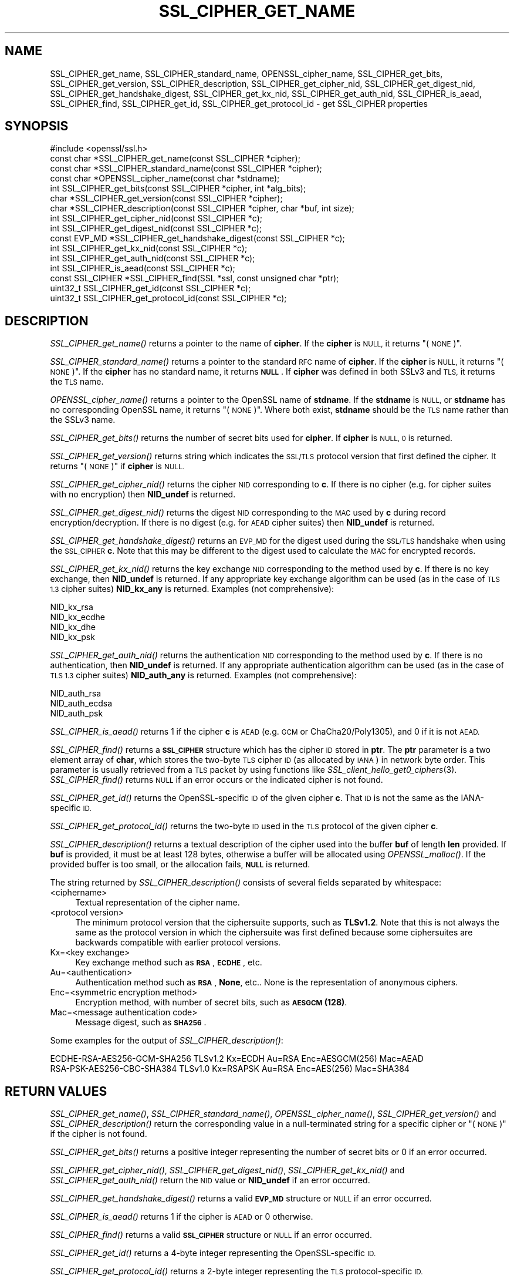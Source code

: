 .\" Automatically generated by Pod::Man 2.28 (Pod::Simple 3.29)
.\"
.\" Standard preamble:
.\" ========================================================================
.de Sp \" Vertical space (when we can't use .PP)
.if t .sp .5v
.if n .sp
..
.de Vb \" Begin verbatim text
.ft CW
.nf
.ne \\$1
..
.de Ve \" End verbatim text
.ft R
.fi
..
.\" Set up some character translations and predefined strings.  \*(-- will
.\" give an unbreakable dash, \*(PI will give pi, \*(L" will give a left
.\" double quote, and \*(R" will give a right double quote.  \*(C+ will
.\" give a nicer C++.  Capital omega is used to do unbreakable dashes and
.\" therefore won't be available.  \*(C` and \*(C' expand to `' in nroff,
.\" nothing in troff, for use with C<>.
.tr \(*W-
.ds C+ C\v'-.1v'\h'-1p'\s-2+\h'-1p'+\s0\v'.1v'\h'-1p'
.ie n \{\
.    ds -- \(*W-
.    ds PI pi
.    if (\n(.H=4u)&(1m=24u) .ds -- \(*W\h'-12u'\(*W\h'-12u'-\" diablo 10 pitch
.    if (\n(.H=4u)&(1m=20u) .ds -- \(*W\h'-12u'\(*W\h'-8u'-\"  diablo 12 pitch
.    ds L" ""
.    ds R" ""
.    ds C` ""
.    ds C' ""
'br\}
.el\{\
.    ds -- \|\(em\|
.    ds PI \(*p
.    ds L" ``
.    ds R" ''
.    ds C`
.    ds C'
'br\}
.\"
.\" Escape single quotes in literal strings from groff's Unicode transform.
.ie \n(.g .ds Aq \(aq
.el       .ds Aq '
.\"
.\" If the F register is turned on, we'll generate index entries on stderr for
.\" titles (.TH), headers (.SH), subsections (.SS), items (.Ip), and index
.\" entries marked with X<> in POD.  Of course, you'll have to process the
.\" output yourself in some meaningful fashion.
.\"
.\" Avoid warning from groff about undefined register 'F'.
.de IX
..
.nr rF 0
.if \n(.g .if rF .nr rF 1
.if (\n(rF:(\n(.g==0)) \{
.    if \nF \{
.        de IX
.        tm Index:\\$1\t\\n%\t"\\$2"
..
.        if !\nF==2 \{
.            nr % 0
.            nr F 2
.        \}
.    \}
.\}
.rr rF
.\"
.\" Accent mark definitions (@(#)ms.acc 1.5 88/02/08 SMI; from UCB 4.2).
.\" Fear.  Run.  Save yourself.  No user-serviceable parts.
.    \" fudge factors for nroff and troff
.if n \{\
.    ds #H 0
.    ds #V .8m
.    ds #F .3m
.    ds #[ \f1
.    ds #] \fP
.\}
.if t \{\
.    ds #H ((1u-(\\\\n(.fu%2u))*.13m)
.    ds #V .6m
.    ds #F 0
.    ds #[ \&
.    ds #] \&
.\}
.    \" simple accents for nroff and troff
.if n \{\
.    ds ' \&
.    ds ` \&
.    ds ^ \&
.    ds , \&
.    ds ~ ~
.    ds /
.\}
.if t \{\
.    ds ' \\k:\h'-(\\n(.wu*8/10-\*(#H)'\'\h"|\\n:u"
.    ds ` \\k:\h'-(\\n(.wu*8/10-\*(#H)'\`\h'|\\n:u'
.    ds ^ \\k:\h'-(\\n(.wu*10/11-\*(#H)'^\h'|\\n:u'
.    ds , \\k:\h'-(\\n(.wu*8/10)',\h'|\\n:u'
.    ds ~ \\k:\h'-(\\n(.wu-\*(#H-.1m)'~\h'|\\n:u'
.    ds / \\k:\h'-(\\n(.wu*8/10-\*(#H)'\z\(sl\h'|\\n:u'
.\}
.    \" troff and (daisy-wheel) nroff accents
.ds : \\k:\h'-(\\n(.wu*8/10-\*(#H+.1m+\*(#F)'\v'-\*(#V'\z.\h'.2m+\*(#F'.\h'|\\n:u'\v'\*(#V'
.ds 8 \h'\*(#H'\(*b\h'-\*(#H'
.ds o \\k:\h'-(\\n(.wu+\w'\(de'u-\*(#H)/2u'\v'-.3n'\*(#[\z\(de\v'.3n'\h'|\\n:u'\*(#]
.ds d- \h'\*(#H'\(pd\h'-\w'~'u'\v'-.25m'\f2\(hy\fP\v'.25m'\h'-\*(#H'
.ds D- D\\k:\h'-\w'D'u'\v'-.11m'\z\(hy\v'.11m'\h'|\\n:u'
.ds th \*(#[\v'.3m'\s+1I\s-1\v'-.3m'\h'-(\w'I'u*2/3)'\s-1o\s+1\*(#]
.ds Th \*(#[\s+2I\s-2\h'-\w'I'u*3/5'\v'-.3m'o\v'.3m'\*(#]
.ds ae a\h'-(\w'a'u*4/10)'e
.ds Ae A\h'-(\w'A'u*4/10)'E
.    \" corrections for vroff
.if v .ds ~ \\k:\h'-(\\n(.wu*9/10-\*(#H)'\s-2\u~\d\s+2\h'|\\n:u'
.if v .ds ^ \\k:\h'-(\\n(.wu*10/11-\*(#H)'\v'-.4m'^\v'.4m'\h'|\\n:u'
.    \" for low resolution devices (crt and lpr)
.if \n(.H>23 .if \n(.V>19 \
\{\
.    ds : e
.    ds 8 ss
.    ds o a
.    ds d- d\h'-1'\(ga
.    ds D- D\h'-1'\(hy
.    ds th \o'bp'
.    ds Th \o'LP'
.    ds ae ae
.    ds Ae AE
.\}
.rm #[ #] #H #V #F C
.\" ========================================================================
.\"
.IX Title "SSL_CIPHER_GET_NAME 3"
.TH SSL_CIPHER_GET_NAME 3 "2019-05-28" "1.1.1c" "OpenSSL"
.\" For nroff, turn off justification.  Always turn off hyphenation; it makes
.\" way too many mistakes in technical documents.
.if n .ad l
.nh
.SH "NAME"
SSL_CIPHER_get_name, SSL_CIPHER_standard_name, OPENSSL_cipher_name, SSL_CIPHER_get_bits, SSL_CIPHER_get_version, SSL_CIPHER_description, SSL_CIPHER_get_cipher_nid, SSL_CIPHER_get_digest_nid, SSL_CIPHER_get_handshake_digest, SSL_CIPHER_get_kx_nid, SSL_CIPHER_get_auth_nid, SSL_CIPHER_is_aead, SSL_CIPHER_find, SSL_CIPHER_get_id, SSL_CIPHER_get_protocol_id \&\- get SSL_CIPHER properties
.SH "SYNOPSIS"
.IX Header "SYNOPSIS"
.Vb 1
\& #include <openssl/ssl.h>
\&
\& const char *SSL_CIPHER_get_name(const SSL_CIPHER *cipher);
\& const char *SSL_CIPHER_standard_name(const SSL_CIPHER *cipher);
\& const char *OPENSSL_cipher_name(const char *stdname);
\& int SSL_CIPHER_get_bits(const SSL_CIPHER *cipher, int *alg_bits);
\& char *SSL_CIPHER_get_version(const SSL_CIPHER *cipher);
\& char *SSL_CIPHER_description(const SSL_CIPHER *cipher, char *buf, int size);
\& int SSL_CIPHER_get_cipher_nid(const SSL_CIPHER *c);
\& int SSL_CIPHER_get_digest_nid(const SSL_CIPHER *c);
\& const EVP_MD *SSL_CIPHER_get_handshake_digest(const SSL_CIPHER *c);
\& int SSL_CIPHER_get_kx_nid(const SSL_CIPHER *c);
\& int SSL_CIPHER_get_auth_nid(const SSL_CIPHER *c);
\& int SSL_CIPHER_is_aead(const SSL_CIPHER *c);
\& const SSL_CIPHER *SSL_CIPHER_find(SSL *ssl, const unsigned char *ptr);
\& uint32_t SSL_CIPHER_get_id(const SSL_CIPHER *c);
\& uint32_t SSL_CIPHER_get_protocol_id(const SSL_CIPHER *c);
.Ve
.SH "DESCRIPTION"
.IX Header "DESCRIPTION"
\&\fISSL_CIPHER_get_name()\fR returns a pointer to the name of \fBcipher\fR. If the
\&\fBcipher\fR is \s-1NULL,\s0 it returns \*(L"(\s-1NONE\s0)\*(R".
.PP
\&\fISSL_CIPHER_standard_name()\fR returns a pointer to the standard \s-1RFC\s0 name of
\&\fBcipher\fR. If the \fBcipher\fR is \s-1NULL,\s0 it returns \*(L"(\s-1NONE\s0)\*(R". If the \fBcipher\fR
has no standard name, it returns \fB\s-1NULL\s0\fR. If \fBcipher\fR was defined in both
SSLv3 and \s-1TLS,\s0 it returns the \s-1TLS\s0 name.
.PP
\&\fIOPENSSL_cipher_name()\fR returns a pointer to the OpenSSL name of \fBstdname\fR.
If the \fBstdname\fR is \s-1NULL,\s0 or \fBstdname\fR has no corresponding OpenSSL name,
it returns \*(L"(\s-1NONE\s0)\*(R". Where both exist, \fBstdname\fR should be the \s-1TLS\s0 name rather
than the SSLv3 name.
.PP
\&\fISSL_CIPHER_get_bits()\fR returns the number of secret bits used for \fBcipher\fR.
If \fBcipher\fR is \s-1NULL, 0\s0 is returned.
.PP
\&\fISSL_CIPHER_get_version()\fR returns string which indicates the \s-1SSL/TLS\s0 protocol
version that first defined the cipher.  It returns \*(L"(\s-1NONE\s0)\*(R" if \fBcipher\fR is \s-1NULL.\s0
.PP
\&\fISSL_CIPHER_get_cipher_nid()\fR returns the cipher \s-1NID\s0 corresponding to \fBc\fR.
If there is no cipher (e.g. for cipher suites with no encryption) then
\&\fBNID_undef\fR is returned.
.PP
\&\fISSL_CIPHER_get_digest_nid()\fR returns the digest \s-1NID\s0 corresponding to the \s-1MAC\s0
used by \fBc\fR during record encryption/decryption. If there is no digest (e.g.
for \s-1AEAD\s0 cipher suites) then \fBNID_undef\fR is returned.
.PP
\&\fISSL_CIPHER_get_handshake_digest()\fR returns an \s-1EVP_MD\s0 for the digest used during
the \s-1SSL/TLS\s0 handshake when using the \s-1SSL_CIPHER \s0\fBc\fR. Note that this may be
different to the digest used to calculate the \s-1MAC\s0 for encrypted records.
.PP
\&\fISSL_CIPHER_get_kx_nid()\fR returns the key exchange \s-1NID\s0 corresponding to the method
used by \fBc\fR. If there is no key exchange, then \fBNID_undef\fR is returned.
If any appropriate key exchange algorithm can be used (as in the case of \s-1TLS 1.3\s0
cipher suites) \fBNID_kx_any\fR is returned. Examples (not comprehensive):
.PP
.Vb 4
\& NID_kx_rsa
\& NID_kx_ecdhe
\& NID_kx_dhe
\& NID_kx_psk
.Ve
.PP
\&\fISSL_CIPHER_get_auth_nid()\fR returns the authentication \s-1NID\s0 corresponding to the method
used by \fBc\fR. If there is no authentication, then \fBNID_undef\fR is returned.
If any appropriate authentication algorithm can be used (as in the case of
\&\s-1TLS 1.3\s0 cipher suites) \fBNID_auth_any\fR is returned. Examples (not comprehensive):
.PP
.Vb 3
\& NID_auth_rsa
\& NID_auth_ecdsa
\& NID_auth_psk
.Ve
.PP
\&\fISSL_CIPHER_is_aead()\fR returns 1 if the cipher \fBc\fR is \s-1AEAD \s0(e.g. \s-1GCM\s0 or
ChaCha20/Poly1305), and 0 if it is not \s-1AEAD.\s0
.PP
\&\fISSL_CIPHER_find()\fR returns a \fB\s-1SSL_CIPHER\s0\fR structure which has the cipher \s-1ID\s0 stored
in \fBptr\fR. The \fBptr\fR parameter is a two element array of \fBchar\fR, which stores the
two-byte \s-1TLS\s0 cipher \s-1ID \s0(as allocated by \s-1IANA\s0) in network byte order. This parameter
is usually retrieved from a \s-1TLS\s0 packet by using functions like
\&\fISSL_client_hello_get0_ciphers\fR\|(3).  \fISSL_CIPHER_find()\fR returns \s-1NULL\s0 if an
error occurs or the indicated cipher is not found.
.PP
\&\fISSL_CIPHER_get_id()\fR returns the OpenSSL-specific \s-1ID\s0 of the given cipher \fBc\fR. That \s-1ID\s0 is
not the same as the IANA-specific \s-1ID.\s0
.PP
\&\fISSL_CIPHER_get_protocol_id()\fR returns the two-byte \s-1ID\s0 used in the \s-1TLS\s0 protocol of the given
cipher \fBc\fR.
.PP
\&\fISSL_CIPHER_description()\fR returns a textual description of the cipher used
into the buffer \fBbuf\fR of length \fBlen\fR provided.  If \fBbuf\fR is provided, it
must be at least 128 bytes, otherwise a buffer will be allocated using
\&\fIOPENSSL_malloc()\fR.  If the provided buffer is too small, or the allocation fails,
\&\fB\s-1NULL\s0\fR is returned.
.PP
The string returned by \fISSL_CIPHER_description()\fR consists of several fields
separated by whitespace:
.IP "<ciphername>" 4
.IX Item "<ciphername>"
Textual representation of the cipher name.
.IP "<protocol version>" 4
.IX Item "<protocol version>"
The minimum protocol version that the ciphersuite supports, such as \fBTLSv1.2\fR.
Note that this is not always the same as the protocol version in which the
ciphersuite was first defined because some ciphersuites are backwards compatible
with earlier protocol versions.
.IP "Kx=<key exchange>" 4
.IX Item "Kx=<key exchange>"
Key exchange method such as \fB\s-1RSA\s0\fR, \fB\s-1ECDHE\s0\fR, etc.
.IP "Au=<authentication>" 4
.IX Item "Au=<authentication>"
Authentication method such as \fB\s-1RSA\s0\fR, \fBNone\fR, etc.. None is the
representation of anonymous ciphers.
.IP "Enc=<symmetric encryption method>" 4
.IX Item "Enc=<symmetric encryption method>"
Encryption method, with number of secret bits, such as \fB\s-1AESGCM\s0(128)\fR.
.IP "Mac=<message authentication code>" 4
.IX Item "Mac=<message authentication code>"
Message digest, such as \fB\s-1SHA256\s0\fR.
.PP
Some examples for the output of \fISSL_CIPHER_description()\fR:
.PP
.Vb 2
\& ECDHE\-RSA\-AES256\-GCM\-SHA256 TLSv1.2 Kx=ECDH     Au=RSA  Enc=AESGCM(256) Mac=AEAD
\& RSA\-PSK\-AES256\-CBC\-SHA384 TLSv1.0 Kx=RSAPSK   Au=RSA  Enc=AES(256)  Mac=SHA384
.Ve
.SH "RETURN VALUES"
.IX Header "RETURN VALUES"
\&\fISSL_CIPHER_get_name()\fR, \fISSL_CIPHER_standard_name()\fR, \fIOPENSSL_cipher_name()\fR,
\&\fISSL_CIPHER_get_version()\fR and \fISSL_CIPHER_description()\fR return the corresponding
value in a null-terminated string for a specific cipher or \*(L"(\s-1NONE\s0)\*(R"
if the cipher is not found.
.PP
\&\fISSL_CIPHER_get_bits()\fR returns a positive integer representing the number of
secret bits or 0 if an error occurred.
.PP
\&\fISSL_CIPHER_get_cipher_nid()\fR, \fISSL_CIPHER_get_digest_nid()\fR,
\&\fISSL_CIPHER_get_kx_nid()\fR and \fISSL_CIPHER_get_auth_nid()\fR return the \s-1NID\s0 value or
\&\fBNID_undef\fR if an error occurred.
.PP
\&\fISSL_CIPHER_get_handshake_digest()\fR returns a valid \fB\s-1EVP_MD\s0\fR structure or \s-1NULL\s0
if an error occurred.
.PP
\&\fISSL_CIPHER_is_aead()\fR returns 1 if the cipher is \s-1AEAD\s0 or 0 otherwise.
.PP
\&\fISSL_CIPHER_find()\fR returns a valid \fB\s-1SSL_CIPHER\s0\fR structure or \s-1NULL\s0 if an error
occurred.
.PP
\&\fISSL_CIPHER_get_id()\fR returns a 4\-byte integer representing the OpenSSL-specific \s-1ID.\s0
.PP
\&\fISSL_CIPHER_get_protocol_id()\fR returns a 2\-byte integer representing the \s-1TLS\s0
protocol-specific \s-1ID.\s0
.SH "SEE ALSO"
.IX Header "SEE ALSO"
\&\fIssl\fR\|(7), \fISSL_get_current_cipher\fR\|(3),
\&\fISSL_get_ciphers\fR\|(3), \fIciphers\fR\|(1)
.SH "HISTORY"
.IX Header "HISTORY"
The \fISSL_CIPHER_get_version()\fR function was updated to always return the
correct protocol string in OpenSSL 1.1.0.
.PP
The \fISSL_CIPHER_description()\fR function was changed to return \fB\s-1NULL\s0\fR on error,
rather than a fixed string, in OpenSSL 1.1.0.
.PP
The \fISSL_CIPHER_get_handshake_digest()\fR function was added in OpenSSL 1.1.1.
.PP
The \fISSL_CIPHER_standard_name()\fR function was globally available in OpenSSL 1.1.1.
 Before OpenSSL 1.1.1, tracing (\fBenable-ssl-trace\fR argument to Configure) was
required to enable this function.
.PP
The \fIOPENSSL_cipher_name()\fR function was added in OpenSSL 1.1.1.
.SH "COPYRIGHT"
.IX Header "COPYRIGHT"
Copyright 2000\-2019 The OpenSSL Project Authors. All Rights Reserved.
.PP
Licensed under the OpenSSL license (the \*(L"License\*(R").  You may not use
this file except in compliance with the License.  You can obtain a copy
in the file \s-1LICENSE\s0 in the source distribution or at
<https://www.openssl.org/source/license.html>.
